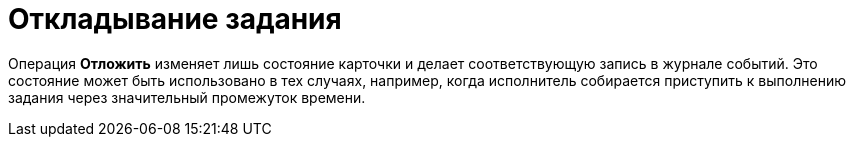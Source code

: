 = Откладывание задания

Операция *Отложить* изменяет лишь состояние карточки и делает соответствующую запись в журнале событий. Это состояние может быть использовано в тех случаях, например, когда исполнитель собирается приступить к выполнению задания через значительный промежуток времени.
